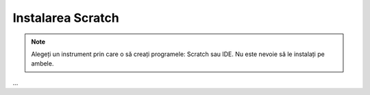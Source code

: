 .. _scratch:

Instalarea Scratch
==================

.. note::

    Alegeți un instrument prin care o să creați programele: Scratch sau IDE. Nu este nevoie să le instalați pe ambele.

...